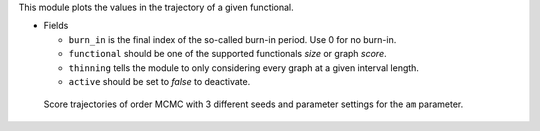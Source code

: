 This module plots the  values in the trajectory of a given functional. 

* Fields 

  * ``burn_in`` is the final index of the so-called burn-in period. Use 0 for no burn-in.
  * ``functional`` should be one of the supported functionals *size* or graph *score*. 
  * ``thinning`` tells the module to only considering every graph at a given interval length.  
  * ``active`` should be set to *false* to deactivate.

..  figure:: _static/alarm/score.png
    :alt: Score trajectories of order MCMC

    Score trajectories of order MCMC with 3 different seeds and parameter settings for the ``am`` parameter.
